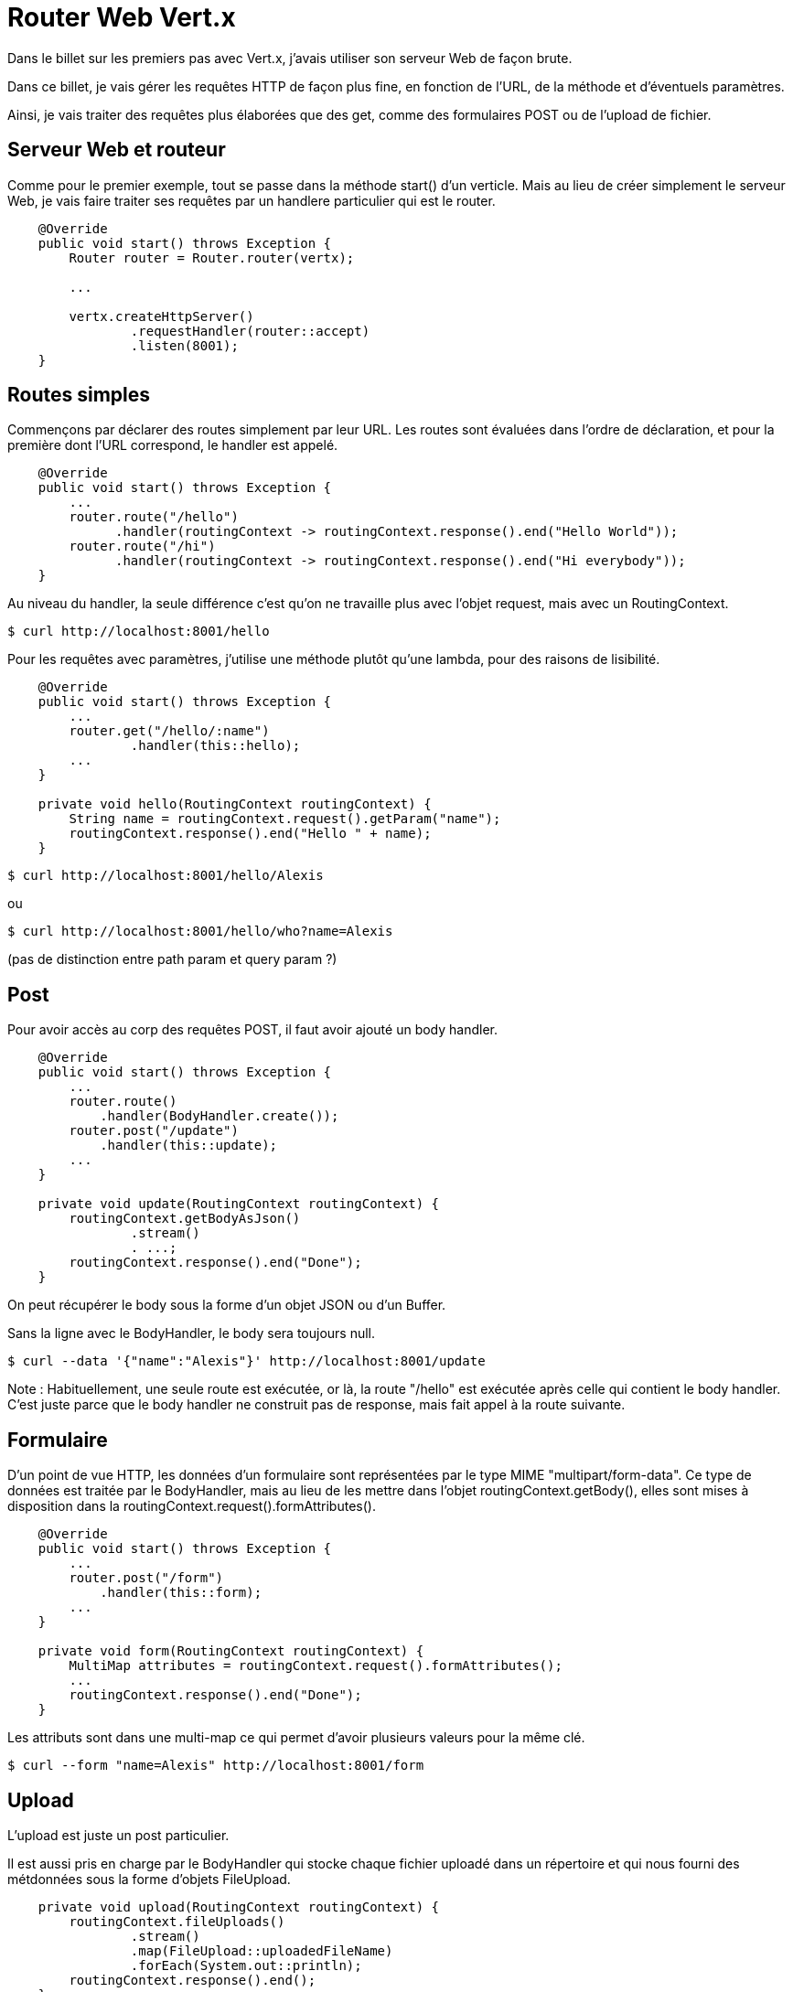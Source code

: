 = Router Web Vert.x

Dans le billet sur les premiers pas avec Vert.x, j'avais utiliser son serveur Web de façon brute.

Dans ce billet, je vais gérer les requêtes HTTP de façon plus fine, en fonction de l'URL, de la méthode et d'éventuels paramètres.

Ainsi, je vais traiter des requêtes plus élaborées que des get, comme des formulaires POST ou de l'upload de fichier.

== Serveur Web et routeur

Comme pour le premier exemple, tout se passe dans la méthode start() d'un verticle.
Mais au lieu de créer simplement le serveur Web, je vais faire traiter ses requêtes par un handlere particulier qui est le router.

----
    @Override
    public void start() throws Exception {
        Router router = Router.router(vertx);

        ...

        vertx.createHttpServer()
                .requestHandler(router::accept)
                .listen(8001);
    }
----

== Routes simples

Commençons par déclarer des routes simplement par leur URL.
Les routes sont évaluées dans l'ordre de déclaration, et pour la première dont l'URL correspond, le handler est appelé.

----
    @Override
    public void start() throws Exception {
        ...
        router.route("/hello")
              .handler(routingContext -> routingContext.response().end("Hello World"));
        router.route("/hi")
              .handler(routingContext -> routingContext.response().end("Hi everybody"));
    }
----

Au niveau du handler, la seule différence c'est qu'on ne travaille plus avec l'objet request, mais avec un RoutingContext.

----
$ curl http://localhost:8001/hello
----

Pour les requêtes avec paramètres, j'utilise une méthode plutôt qu'une lambda, pour des raisons de lisibilité.

----
    @Override
    public void start() throws Exception {
        ...
        router.get("/hello/:name")
                .handler(this::hello);
        ...
    }

    private void hello(RoutingContext routingContext) {
        String name = routingContext.request().getParam("name");
        routingContext.response().end("Hello " + name);
    }
----

----
$ curl http://localhost:8001/hello/Alexis
----

ou

----
$ curl http://localhost:8001/hello/who?name=Alexis
----

(pas de distinction entre path param et query param ?)

== Post

Pour avoir accès au corp des requêtes POST, il faut avoir ajouté un body handler.

----
    @Override
    public void start() throws Exception {
        ...
        router.route()
            .handler(BodyHandler.create());
        router.post("/update")
            .handler(this::update);
        ...
    }

    private void update(RoutingContext routingContext) {
        routingContext.getBodyAsJson()
                .stream()
                . ...;
        routingContext.response().end("Done");
    }
----

On peut récupérer le body sous la forme d'un objet JSON ou d'un Buffer.

Sans la ligne avec le BodyHandler, le body sera toujours null.

----
$ curl --data '{"name":"Alexis"}' http://localhost:8001/update
----

Note :
Habituellement, une seule route est exécutée, or là, la route "/hello" est exécutée après celle qui contient le
body handler.
C'est juste parce que le body handler ne construit pas de response, mais fait appel à la route suivante.

== Formulaire

D'un point de vue HTTP, les données d'un formulaire sont représentées par le type MIME "multipart/form-data".
Ce type de données est traitée par le BodyHandler, mais au lieu de les mettre dans l'objet routingContext.getBody(),
elles sont mises à disposition dans la routingContext.request().formAttributes().

----
    @Override
    public void start() throws Exception {
        ...
        router.post("/form")
            .handler(this::form);
        ...
    }

    private void form(RoutingContext routingContext) {
        MultiMap attributes = routingContext.request().formAttributes();
        ...
        routingContext.response().end("Done");
    }
----

Les attributs sont dans une multi-map ce qui permet d'avoir plusieurs valeurs pour la même clé.

----
$ curl --form "name=Alexis" http://localhost:8001/form
----

== Upload

L'upload est juste un post particulier.

Il est aussi pris en charge par le BodyHandler qui stocke chaque fichier uploadé dans un répertoire
et qui nous fourni des métdonnées sous la forme d'objets FileUpload.

----
    private void upload(RoutingContext routingContext) {
        routingContext.fileUploads()
                .stream()
                .map(FileUpload::uploadedFileName)
                .forEach(System.out::println);
        routingContext.response().end();
    }
----

Chaque objet FileUpload nous donne le chemin du fichier, le nom du fichier coté client, le nom de l'attribut de
formulaire, la taille du fichier et le type MIME de son contenu.

----
$ curl -F "image=@cute-kitty.jpg" -v http://localhost:8001/upload
----

== Routes intermédiaires

En général, lorsqu'on associe un handler à une route, c'est pour produire une réponse.
Ce n'est pas le cas avec le BodyHandler qui est là pour préparer des données pour d'autres handlers.

On peut aussi implémenter des handlers intermédiaires.
Pour cela, au lieu de produire une réponse, il faut demander au routeur de passer à la route suivante.

----
    @Override
    public void start() throws Exception {
        ...
        router.route()
              .handler(routingContext -> {
                          routingContext.put("default-name", "nobody");
                          routingContext.next();
                        });
        ...
    }

----

Dans cette exemple, j'ajoute une donnée qui sera utilisable par les handlers suivants par routingContext.get("default-name")
ou dans la map routingContext.data().
